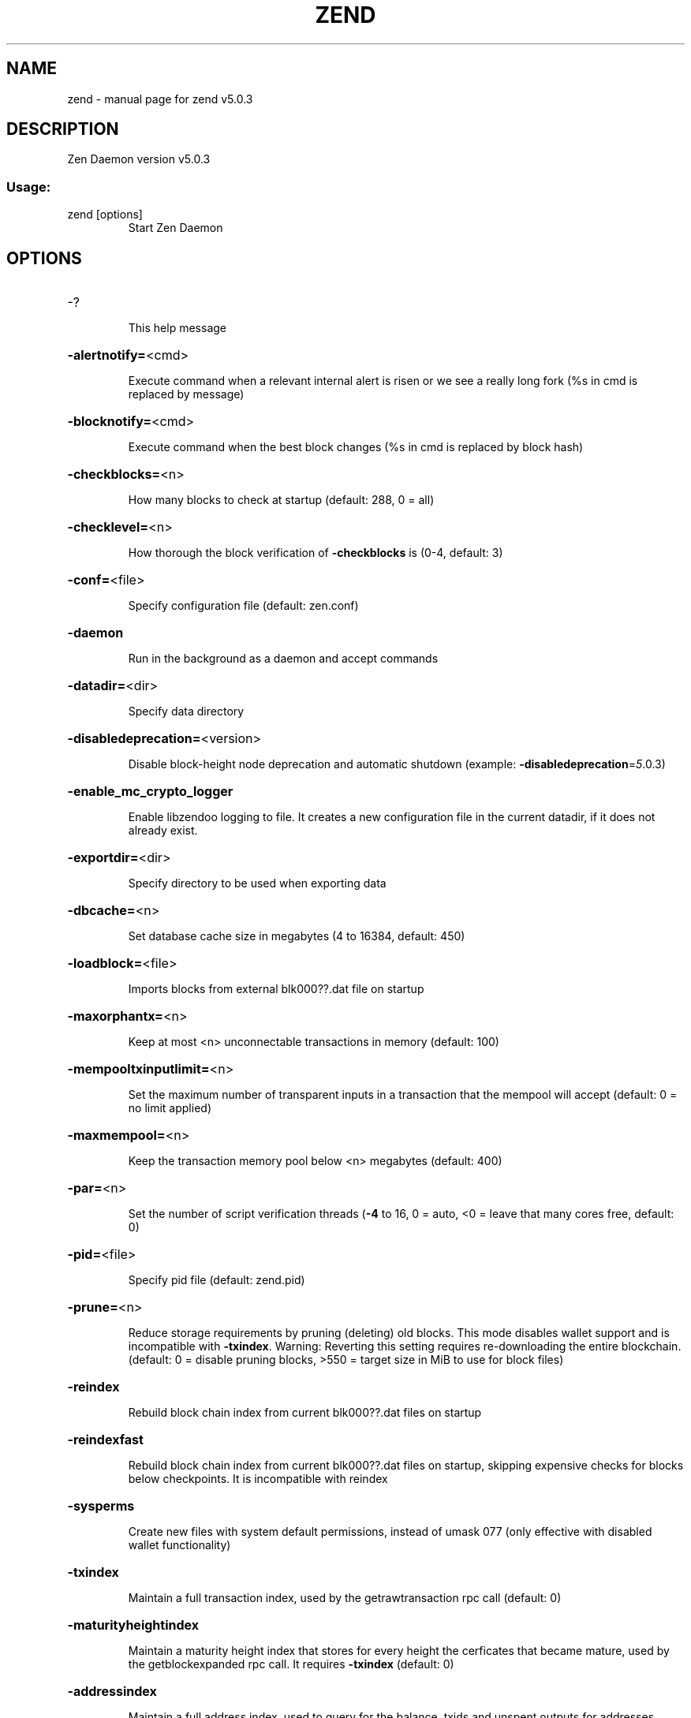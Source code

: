 .\" DO NOT MODIFY THIS FILE!  It was generated by help2man 1.49.1.
.TH ZEND "1" "June 2024" "zend v5.0.3" "User Commands"
.SH NAME
zend \- manual page for zend v5.0.3
.SH DESCRIPTION
Zen Daemon version v5.0.3
.SS "Usage:"
.TP
zend [options]
Start Zen Daemon
.SH OPTIONS
.HP
\-?
.IP
This help message
.HP
\fB\-alertnotify=\fR<cmd>
.IP
Execute command when a relevant internal alert is risen or we see a
really long fork (%s in cmd is replaced by message)
.HP
\fB\-blocknotify=\fR<cmd>
.IP
Execute command when the best block changes (%s in cmd is replaced by
block hash)
.HP
\fB\-checkblocks=\fR<n>
.IP
How many blocks to check at startup (default: 288, 0 = all)
.HP
\fB\-checklevel=\fR<n>
.IP
How thorough the block verification of \fB\-checkblocks\fR is (0\-4, default: 3)
.HP
\fB\-conf=\fR<file>
.IP
Specify configuration file (default: zen.conf)
.HP
\fB\-daemon\fR
.IP
Run in the background as a daemon and accept commands
.HP
\fB\-datadir=\fR<dir>
.IP
Specify data directory
.HP
\fB\-disabledeprecation=\fR<version>
.IP
Disable block\-height node deprecation and automatic shutdown (example:
\fB\-disabledeprecation\fR=\fI\,5\/\fR.0.3)
.HP
\fB\-enable_mc_crypto_logger\fR
.IP
Enable libzendoo logging to file. It creates a new configuration file in
the current datadir, if it does not already exist.
.HP
\fB\-exportdir=\fR<dir>
.IP
Specify directory to be used when exporting data
.HP
\fB\-dbcache=\fR<n>
.IP
Set database cache size in megabytes (4 to 16384, default: 450)
.HP
\fB\-loadblock=\fR<file>
.IP
Imports blocks from external blk000??.dat file on startup
.HP
\fB\-maxorphantx=\fR<n>
.IP
Keep at most <n> unconnectable transactions in memory (default: 100)
.HP
\fB\-mempooltxinputlimit=\fR<n>
.IP
Set the maximum number of transparent inputs in a transaction that the
mempool will accept (default: 0 = no limit applied)
.HP
\fB\-maxmempool=\fR<n>
.IP
Keep the transaction memory pool below <n> megabytes (default: 400)
.HP
\fB\-par=\fR<n>
.IP
Set the number of script verification threads (\fB\-4\fR to 16, 0 = auto, <0 =
leave that many cores free, default: 0)
.HP
\fB\-pid=\fR<file>
.IP
Specify pid file (default: zend.pid)
.HP
\fB\-prune=\fR<n>
.IP
Reduce storage requirements by pruning (deleting) old blocks. This mode
disables wallet support and is incompatible with \fB\-txindex\fR. Warning:
Reverting this setting requires re\-downloading the entire blockchain.
(default: 0 = disable pruning blocks, >550 = target size in MiB to use
for block files)
.HP
\fB\-reindex\fR
.IP
Rebuild block chain index from current blk000??.dat files on startup
.HP
\fB\-reindexfast\fR
.IP
Rebuild block chain index from current blk000??.dat files on startup,
skipping expensive checks for blocks below checkpoints. It is
incompatible with reindex
.HP
\fB\-sysperms\fR
.IP
Create new files with system default permissions, instead of umask 077
(only effective with disabled wallet functionality)
.HP
\fB\-txindex\fR
.IP
Maintain a full transaction index, used by the getrawtransaction rpc
call (default: 0)
.HP
\fB\-maturityheightindex\fR
.IP
Maintain a maturity height index that stores for every height the
cerficates that became mature, used by the getblockexpanded rpc call. It
requires \fB\-txindex\fR (default: 0)
.HP
\fB\-addressindex\fR
.IP
Maintain a full address index, used to query for the balance, txids and
unspent outputs for addresses (default: 0)
.HP
\fB\-timestampindex\fR
.IP
Maintain a timestamp index for block hashes, used to query blocks hashes
by a range of timestamps (default: 0)
.HP
\fB\-spentindex\fR
.IP
Maintain a full spent index, used to query the spending txid and input
index for an outpoint (default: 0)
.HP
\fB\-blocktreedbmaxopenfiles\fR
.IP
Maximum number of open files for the Block Tree LevelDB (default: 400)
.HP
\fB\-coinsviewdbmaxopenfiles\fR
.IP
Maximum number of open files for the Coins View LevelDB (default: 400)
.PP
Connection options:
.HP
\fB\-addnode=\fR<ip>
.IP
Add a node to connect to and attempt to keep the connection open
.HP
\fB\-banscore=\fR<n>
.IP
Threshold for disconnecting misbehaving peers (default: 100)
.HP
\fB\-bantime=\fR<n>
.IP
Number of seconds to keep misbehaving peers from reconnecting (default:
86400)
.HP
\fB\-bind=\fR<addr>
.IP
Bind to given address and always listen on it. Use [host]:port notation
for IPv6
.HP
\fB\-connect=\fR<ip>
.IP
Connect only to the specified node(s)
.HP
\fB\-discover\fR
.IP
Discover own IP addresses (default: 1 when listening and no \fB\-externalip\fR
or \fB\-proxy\fR)
.HP
\fB\-dns\fR
.IP
Allow DNS lookups for \fB\-addnode\fR, \fB\-seednode\fR and \fB\-connect\fR (default: 1)
.HP
\fB\-dnsseed\fR
.IP
Query for peer addresses via DNS lookup, if low on addresses (default: 1
unless \fB\-connect\fR)
.HP
\fB\-externalip=\fR<ip>
.IP
Specify your own public address
.HP
\fB\-forcednsseed\fR
.IP
Always query for peer addresses via DNS lookup (default: 0)
.HP
\fB\-listen\fR
.IP
Accept connections from outside (default: 1 if no \fB\-proxy\fR or \fB\-connect\fR)
.HP
\fB\-listenonion\fR
.IP
Automatically create Tor hidden service (default: 1)
.HP
\fB\-maxconnections=\fR<n>
.IP
Maintain at most <n> connections to peers (default: 125)
.HP
\fB\-maxreceivebuffer=\fR<n>
.IP
Maximum per\-connection receive buffer, <n>*1000 bytes (default: 5000)
.HP
\fB\-maxsendbuffer=\fR<n>
.IP
Maximum per\-connection send buffer, <n>*1000 bytes (default: 1000)
.HP
\fB\-onion=\fR<ip:port>
.IP
Use separate SOCKS5 proxy to reach peers via Tor hidden services
(default: \fB\-proxy\fR)
.HP
\fB\-onlynet=\fR<net>
.IP
Only connect to nodes in network <net> (ipv4, ipv6 or onion)
.HP
\fB\-permitbaremultisig\fR
.IP
Relay non\-P2SH multisig (default: 1)
.HP
\fB\-port=\fR<port>
.IP
Listen for connections on <port> (default: 9033 or testnet: 19033)
.HP
\fB\-proxy=\fR<ip:port>
.IP
Connect through SOCKS5 proxy
.HP
\fB\-proxyrandomize\fR
.IP
Randomize credentials for every proxy connection. This enables Tor
stream isolation (default: 1)
.HP
\fB\-seednode=\fR<ip>
.IP
Connect to a node to retrieve peer addresses, and disconnect
.HP
\fB\-timeout=\fR<n>
.IP
Specify connection timeout in milliseconds (minimum: 1, default: 5000)
.HP
\fB\-torcontrol=\fR<ip>:<port>
.IP
Tor control port to use if onion listening enabled (default:
127.0.0.1:9051)
.HP
\fB\-torpassword=\fR<pass>
.IP
Tor control port password (default: empty)
.HP
\fB\-tlsfallbacknontls=\fR<0 or 1>
.IP
If a TLS connection fails, the next connection attempt of the same peer
(based on IP address) takes place without TLS (default: 1)
.HP
\fB\-tlsvalidate=\fR<0 or 1>
.IP
Connect to peers only with valid certificates (default: 0)
.HP
\fB\-tlskeypath=\fR<path>
.IP
Full path to a private key
.HP
\fB\-tlskeypwd=\fR<password>
.IP
Password for a private key encryption (default: not set, i.e. private
key will be stored unencrypted)
.HP
\fB\-tlscertpath=\fR<path>
.IP
Full path to a certificate
.HP
\fB\-tlstrustdir=\fR<path>
.IP
Full path to a trusted certificates directory
.HP
\fB\-websocket=\fR<0 or 1>
.IP
If set to 1 opens a websocket channel listening for client connections
(default: 0)
.HP
\fB\-wsaddress=\fR<ip address>
.IP
If websocket=1, listen for ws connections at this ip address (default:
127.0.0.1)
.HP
\fB\-wsport=\fR<port>
.IP
If websocket=1, listen for ws connections at <wsaddress>:<wsport>
(default: 8888)
.HP
\fB\-whitebind=\fR<addr>
.IP
Bind to given address and whitelist peers connecting to it. Use
[host]:port notation for IPv6
.HP
\fB\-whitelist=\fR<netmask>
.IP
Whitelist peers connecting from the given netmask or IP address. Can be
specified multiple times. Whitelisted peers cannot be DoS banned and
their transactions are always relayed, even if they are already in the
mempool, useful e.g. for a gateway
.PP
Wallet options:
.HP
\fB\-disablewallet\fR
.IP
Do not load the wallet and disable wallet RPC calls
.HP
\fB\-keypool=\fR<n>
.IP
Set key pool size to <n> (default: 100)
.HP
\fB\-paytxfee=\fR<amt>
.IP
Fee (in ZEN/kB) to add to transactions you send (default: 0.00)
.HP
\fB\-rescan\fR
.IP
Rescan the block chain for missing wallet transactions on startup
.HP
\fB\-salvagewallet\fR
.IP
Attempt to recover private keys from a corrupt wallet.dat on startup
.HP
\fB\-sendfreetransactions\fR
.IP
Send transactions as zero\-fee transactions if possible (default: 0)
.HP
\fB\-spendzeroconfchange\fR
.IP
Spend unconfirmed change when sending transactions (default: 1)
.HP
\fB\-txconfirmtarget=\fR<n>
.IP
If paytxfee is not set, include enough fee so transactions begin
confirmation on average within n blocks (default: 2)
.HP
\fB\-maxtxfee=\fR<amt>
.IP
Maximum total fees (in ZEN) to use in a single wallet transaction;
setting this too low may abort large transactions (default: 0.10)
.HP
\fB\-upgradewallet\fR
.IP
Upgrade wallet to latest format on startup
.HP
\fB\-wallet=\fR<file>
.IP
Specify wallet file (within data directory) (default: wallet.dat)
.HP
\fB\-walletbroadcast\fR
.IP
Make the wallet broadcast transactions (default: 1)
.HP
\fB\-walletnotify=\fR<cmd>
.IP
Execute command when a wallet transaction changes (%s in cmd is replaced
by TxID)
.HP
\fB\-zapwallettxes=\fR<mode>
.IP
Delete all wallet transactions and only recover those parts of the
blockchain through \fB\-rescan\fR on startup (1 = keep tx meta data e.g.
account owner and payment request information, 2 = drop tx meta data)
.PP
ZeroMQ notification options:
.HP
\fB\-zmqpubhashblock=\fR<address>
.IP
Enable publish hash block in <address>
.HP
\fB\-zmqpubhashtx=\fR<address>
.IP
Enable publish hash transaction in <address>
.HP
\fB\-zmqpubrawblock=\fR<address>
.IP
Enable publish raw block in <address>
.HP
\fB\-zmqpubrawtx=\fR<address>
.IP
Enable publish raw transaction in <address>
.PP
Debugging/Testing options:
.HP
\fB\-debug=\fR<category>
.IP
Output debugging information (default: 0, supplying <category> is
optional). If <category> is not supplied or if <category> = 1, output
all debugging information. <category> can be: addrman, alert, bench,
cert, coindb, db, estimatefee, forks, http, libevent, lock, mempool,
net, partitioncheck, pow, proxy, prune, rand, reindex, rpc, sc,
selectcoins, tor, ws, zendoo_mc_cryptolib, zmq, zrpc, zrpcunsafe
(implies zrpc).
.HP
\fB\-experimentalfeatures\fR
.IP
Enable use of experimental features
.HP
\fB\-help\-debug\fR
.IP
Show all debugging options (usage: \fB\-\-help\fR \fB\-help\-debug\fR)
.HP
\fB\-logips\fR
.IP
Include IP addresses in debug output (default: 0)
.HP
\fB\-logtimestamps\fR
.IP
Prepend debug output with timestamp (default: 1)
.HP
\fB\-logtimemicros\fR
.IP
Meaningful if \fB\-logtimestamps\fR=\fI\,1\/\fR. In debug output timestamp reports
microseconds (default: 0)
.HP
\fB\-minrelaytxfee=\fR<amt>
.IP
Fees (in ZEN/kB) smaller than this are considered zero fee for relaying
(default: 0.000001)
.HP
\fB\-printtoconsole\fR
.IP
Send trace/debug info to console instead of debug.log file
.HP
\fB\-shrinkdebugfile\fR
.IP
Shrink debug.log file on client startup (default: 1 when no \fB\-debug\fR)
.HP
\fB\-limitdebuglogsize\fR
.IP
Limit the debug.log file size to 10Mb (default: 1 when no \fB\-debug\fR)
.HP
\fB\-testnet\fR
.IP
Use the test network
.PP
Node relay options:
.HP
\fB\-datacarrier\fR
.IP
Relay and mine data carrier transactions (default: 1)
.HP
\fB\-datacarriersize\fR
.IP
Maximum size of data in data carrier transactions we relay and mine
(default: 80)
.PP
Block creation options:
.HP
\fB\-blockminsize=\fR<n>
.IP
Set minimum block size in bytes (default: 0)
.HP
\fB\-blockmaxsize=\fR<n>
.IP
Set maximum block size in bytes (default: 4000000)
.HP
\fB\-blocktxpartitionmaxsize=\fR<n> (regtest only)
.IP
Set maximum partition block size for transcations in bytes (default:
2000000)
.HP
\fB\-blockprioritysize=\fR<n>
.IP
Set maximum size of high\-priority/low\-fee transactions/certificates in
bytes (default: 1000000)
.HP
\fB\-blockmaxcomplexity=\fR<n>
.IP
Limit transactions to be included into blocks based on block complexity.
Block complexity is the sum of transaction complexity per block.
Transaction complexity is the number of inputs of a transaction squared.
Like \fB\-mempooltxinputlimit\fR this switch is intended as a last resort when
unable to build blocks fast enough because of poor GBT performance. 0 or
negative values means no limit is applied. (default: 0)
.HP
\fB\-deprecatedgetblocktemplate\fR
.IP
Disable block complexity calculation and use the previous
GetBlockTemplate implementation
.HP
\fB\-scproofverificationdelay=\fR<time>
.IP
The maximum delay in milliseconds between sc proof batch verification
requests. (default: 5000)
.HP
\fB\-scproofqueuesize=\fR<size>
.IP
The threshold size of the sc proof queue that triggers a call to the
batch verification. (default: 10)
.HP
\fB\-cbhsafedepth=\fR<n>
.IP
regtest only \- Set safe depth for skipping checkblockatheight in txout
scripts (default depends on regtest/testnet params)
.HP
\fB\-cbhminage=\fR<n>
.IP
regtest only \- Set the minimum legal age of the referenced block for
checkblockatheight in txout scripts (default depends on regtest/testnet
params)
.HP
\fB\-allownonstandardtx\fR
.IP
regtest/testnet only \- allow non\-standard tx (default depends on
regtest/testnet params)
.HP
\fB\-allowdustoutput\fR
.IP
regtest only \- when checking a tx to be standard, regtest allows by
default a tx to have a null or dust output. Setting this option to 0
will prevent that (default: 1 = allow dust output)
.HP
\fB\-subsidyhalvinginterval=\fR<n>
.IP
regtest only \- Set halving interval for testing purposes (default=2000;
must be > 100)
.HP
\fB\-sccoinsmaturity=\fR<n>
.IP
regtest only \- Set the maturity of sc funds as number of blocks to be
mined before they are computed in the sc balance (default depends on
regtest/testnet params)
.HP
\fB\-blocksforscfeecheck=\fR<n>
.IP
regtest only \- Set the number of blocks used for computing the number of
epoch to go back for getting the active data cert sc fee value and check
on it for removing a FT or mbtr tx from mempool (default depends on
regtest params)
.HP
\fB\-skipscproof\fR
.IP
regtest only \- Skip the proof verification for sidechain certificates or
CSW transactions (by default it is never skipped)
.HP
\fB\-forcelocalban\fR
.IP
regtest only \- Override the default behavior that prevents the ban of a
misbehaving local node
.PP
Mining options:
.HP
\fB\-gen\fR
.IP
Generate coins (default: 0)
.HP
\fB\-genproclimit=\fR<n>
.IP
Set the number of threads for coin generation if enabled (\fB\-1\fR = all
cores, default: 1)
.HP
\fB\-equihashsolver=\fR<name>
.IP
Specify the Equihash solver to be used if enabled (default: "default")
.HP
\fB\-mineraddress=\fR<addr>
.IP
Send mined coins to a specific single address
.HP
\fB\-minetolocalwallet\fR
.IP
Require that mined blocks use a coinbase address in the local wallet
(default: 1)
.PP
RPC server options:
.HP
\fB\-server\fR
.IP
Accept command line and JSON\-RPC commands
.HP
\fB\-rest\fR
.IP
Accept public REST requests (default: 0)
.HP
\fB\-rpcbind=\fR<addr>
.IP
Bind to given address to listen for JSON\-RPC connections. Use
[host]:port notation for IPv6. This option can be specified multiple
times (default: bind to all interfaces)
.HP
\fB\-rpcuser=\fR<user>
.IP
Username for JSON\-RPC connections
.HP
\fB\-rpcpassword=\fR<pw>
.IP
Password for JSON\-RPC connections
.HP
\fB\-rpcport=\fR<port>
.IP
Listen for JSON\-RPC connections on <port> (default: 8231 or testnet:
18231)
.HP
\fB\-rpcallowip=\fR<ip>
.IP
Allow JSON\-RPC connections from specified source. Valid for <ip> are a
single IP (e.g. 1.2.3.4), a network/netmask (e.g. 1.2.3.4/255.255.255.0)
or a network/CIDR (e.g. 1.2.3.4/24). This option can be specified
multiple times
.HP
\fB\-rpcthreads=\fR<n>
.IP
Set the number of threads to service RPC calls (default: 4)
.PP
Metrics Options (only if \fB\-daemon\fR and \fB\-printtoconsole\fR are not set):
.HP
\fB\-showmetrics\fR
.IP
Show metrics on stdout (default: 1 if running in a console, 0 otherwise)
.HP
\fB\-metricsui\fR
.IP
Set to 1 for a persistent metrics screen, 0 for sequential metrics
output (default: 1 if running in a console, 0 otherwise)
.HP
\fB\-metricsrefreshtime\fR
.IP
Number of seconds between metrics refreshes (default: 1 if running in a
console, 600 otherwise)
.HP
\fB\-maxtipage=\fR<n>
.IP
regtest only \- Set the maximum tip age used for the relay of chain
blocks)
.SH COPYRIGHT

Copyright (C) 2009-2024 The Bitcoin Core Developers
Copyright (C) 2015-2024 The Zcash Developers
Copyright (C) 2015-2024 Zdeveloper.org
Copyright (C) 2015-2024 Zen Blockchain Foundation

This is experimental software.

Distributed under the MIT software license, see the accompanying file COPYING
or <http://www.opensource.org/licenses/mit-license.php>.

This product includes software developed by the OpenSSL Project for use in the
OpenSSL Toolkit <https://www.openssl.org/> and cryptographic software written
by Eric Young.
